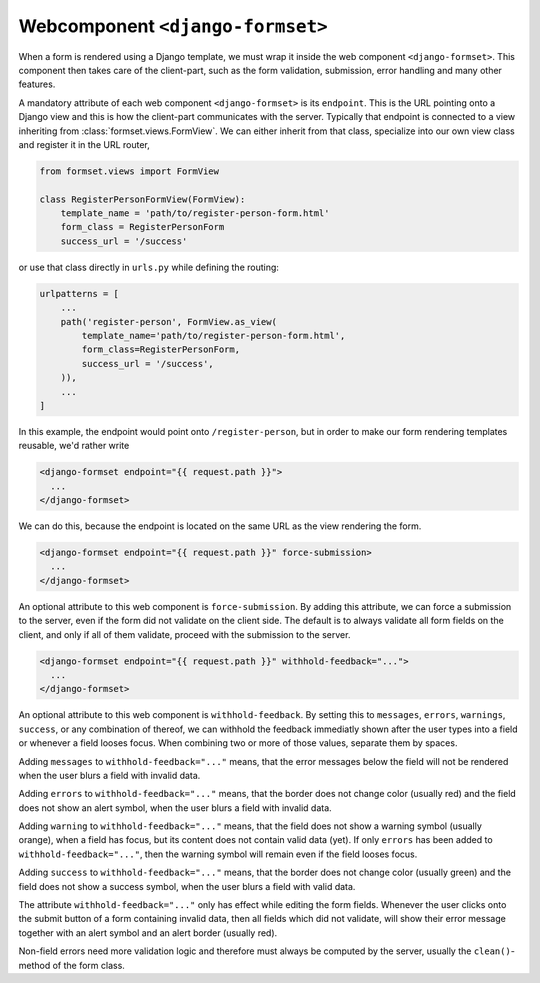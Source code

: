 .. _django-formset:

=================================
Webcomponent ``<django-formset>``
=================================

When a form is rendered using a Django template, we must wrap it inside the web component
``<django-formset>``. This component then takes care of the client-part, such as the form
validation, submission, error handling and many other features.

A mandatory attribute of each web component ``<django-formset>`` is its ``endpoint``. This is the
URL pointing onto a Django view and this is how the client-part communicates with the server.
Typically that endpoint is connected to a view inheriting from :class:`formset.views.FormView`. We
can either inherit from that class, specialize into our own view class and register it in the URL
router,

.. code-block:: python

	from formset.views import FormView
	
	class RegisterPersonFormView(FormView):
	    template_name = 'path/to/register-person-form.html'
	    form_class = RegisterPersonForm
	    success_url = '/success'

or use that class directly in ``urls.py`` while defining the routing:

.. code-block:: python

	urlpatterns = [
	    ...
	    path('register-person', FormView.as_view(
	        template_name='path/to/register-person-form.html',
	        form_class=RegisterPersonForm,
	        success_url = '/success',
	    )),
	    ...
	]

In this example, the endpoint would point onto ``/register-person``, but in order to make our form
rendering templates reusable, we'd rather write

.. code-block:: django

	<django-formset endpoint="{{ request.path }}">
	  ...
	</django-formset>

We can do this, because the endpoint is located on the same URL as the view rendering the form.


.. :: rubric: Enforcing Form Submission

.. code-block:: django

	<django-formset endpoint="{{ request.path }}" force-submission>
	  ...
	</django-formset>

An optional attribute to this web component is ``force-submission``. By adding this attribute, we can
force a submission to the server, even if the form did not validate on the client side. The default
is to always validate all form fields on the client, and only if all of them validate, proceed with
the submission to the server.


.. :: rubric: Withholding Feedback

.. code-block:: django

	<django-formset endpoint="{{ request.path }}" withhold-feedback="...">
	  ...
	</django-formset>

An optional attribute to this web component is ``withhold-feedback``. By setting this to
``messages``, ``errors``, ``warnings``, ``success``, or any combination of thereof, we can withhold
the feedback immediatly shown after the user types into a field or whenever a field looses focus.
When combining two or more of those values, separate them by spaces.

Adding ``messages`` to ``withhold-feedback="..."`` means, that the error messages below the field
will not be rendered when the user blurs a field with invalid data. 

Adding ``errors`` to ``withhold-feedback="..."`` means, that the border does not change color
(usually red) and the field does not show an alert symbol, when the user blurs a field with invalid
data.

Adding ``warning`` to ``withhold-feedback="..."`` means, that the field does not show a warning
symbol (usually orange), when a field has focus, but its content does not contain valid data (yet).
If only ``errors`` has been added to ``withhold-feedback="..."``, then the warning symbol will
remain even if the field looses focus.

Adding ``success`` to ``withhold-feedback="..."`` means, that the border does not change color
(usually green) and the field does not show a success symbol, when the user blurs a field with
valid data.

The attribute ``withhold-feedback="..."`` only has effect while editing the form fields. Whenever
the user clicks onto the submit button of a form containing invalid data, then all fields which
did not validate, will show their error message together with an alert symbol and an alert border
(usually red).

Non-field errors need more validation logic and therefore must always be computed by the server,
usually the ``clean()``-method of the form class.
